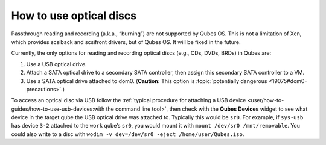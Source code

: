 ========================
How to use optical discs
========================


Passthrough reading and recording (a.k.a., “burning”) are not supported by Qubes OS. This is not a limitation of Xen, which provides scsiback and scsifront drivers, but of Qubes OS. It will be fixed in the future.

Currently, the only options for reading and recording optical discs (e.g., CDs, DVDs, BRDs) in Qubes are:

1. Use a USB optical drive.

2. Attach a SATA optical drive to a secondary SATA controller, then assign this secondary SATA controller to a VM.

3. Use a SATA optical drive attached to dom0. (**Caution:** This option is :topic:`potentially dangerous <19075#dom0-precautions>`.)



To access an optical disc via USB follow the :ref:`typical procedure for attaching a USB device <user/how-to-guides/how-to-use-usb-devices:with the command line tool>`, then check with the **Qubes Devices** widget to see what device in the target qube the USB optical drive was attached to. Typically this would be ``sr0``. For example, if ``sys-usb`` has device ``3-2`` attached to the ``work`` qube’s ``sr0``, you would mount it with ``mount /dev/sr0 /mnt/removable``. You could also write to a disc with ``wodim -v dev=/dev/sr0 -eject /home/user/Qubes.iso``.

